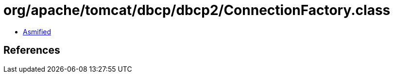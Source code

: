 = org/apache/tomcat/dbcp/dbcp2/ConnectionFactory.class

 - link:ConnectionFactory-asmified.java[Asmified]

== References

